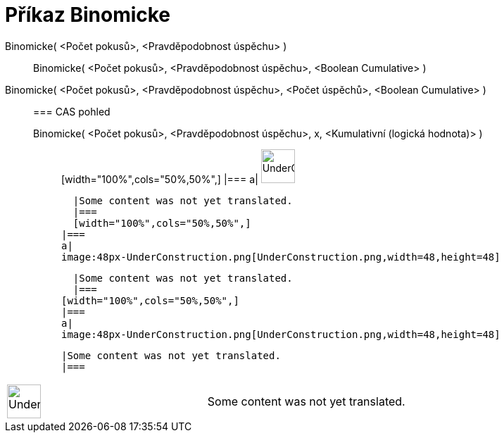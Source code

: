 = Příkaz Binomicke
:page-en: commands/BinomialDist
ifdef::env-github[:imagesdir: /cs/modules/ROOT/assets/images]

Binomicke( <Počet pokusů>, <Pravděpodobnost úspěchu> )::
  Binomicke( <Počet pokusů>, <Pravděpodobnost úspěchu>, <Boolean Cumulative> );;
    Binomicke( <Počet pokusů>, <Pravděpodobnost úspěchu>, <Počet úspěchů>, <Boolean Cumulative> )::
      === CAS pohled
          Binomicke( <Počet pokusů>, <Pravděpodobnost úspěchu>, x, <Kumulativní (logická hodnota)> );;
          [width="100%",cols="50%,50%",]
      |===
      a|
      image:48px-UnderConstruction.png[UnderConstruction.png,width=48,height=48]

      |Some content was not yet translated.
      |===
      [width="100%",cols="50%,50%",]
    |===
    a|
    image:48px-UnderConstruction.png[UnderConstruction.png,width=48,height=48]

    |Some content was not yet translated.
    |===
  [width="100%",cols="50%,50%",]
  |===
  a|
  image:48px-UnderConstruction.png[UnderConstruction.png,width=48,height=48]

  |Some content was not yet translated.
  |===

[width="100%",cols="50%,50%",]
|===
a|
image:48px-UnderConstruction.png[UnderConstruction.png,width=48,height=48]

|Some content was not yet translated.
|===
